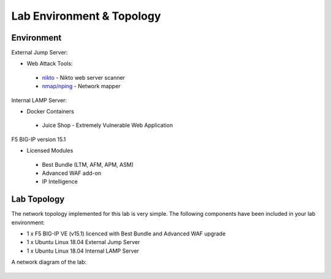 Lab Environment & Topology 
~~~~~~~~~~~~~~~~~~~~~~~~~~~

..  |lab-diag| image:: /_static/class9/waf111_lab_diagram.png

Environment
-----------

External Jump Server:

* Web Attack Tools: 

 * `nikto <https://github.com/sullo/nikto>`_ - Nikto web server scanner
 * `nmap/nping <https://nmap.org/>`_ - Network mapper

Internal LAMP Server:

* Docker Containers

 * Juice Shop - Extremely Vulnerable Web Application

F5 BIG-IP version 15.1

* Licensed Modules

 * Best Bundle (LTM, AFM, APM, ASM)
 * Advanced WAF add-on
 * IP Intelligence

Lab Topology
------------

The network topology implemented for this lab is very simple. The following
components have been included in your lab environment:

-  1 x F5 BIG-IP VE (v15.1) licenced with Best Bundle and Advanced WAF upgrade
-  1 x Ubuntu Linux 18.04 External Jump Server
-  1 x Ubuntu Linux 18.04 Internal LAMP Server

A network diagram of the lab:

	|lab-diag|
